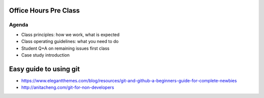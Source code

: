 Office Hours Pre Class
======================

Agenda
------
- Class principles: how we work, what is expected
- Class operating guidelines: what you need to do
- Student Q+A on remaining issues first class
- Case study introduction


Easy guide to using git
=======================

* https://www.elegantthemes.com/blog/resources/git-and-github-a-beginners-guide-for-complete-newbies
* http://anitacheng.com/git-for-non-developers
